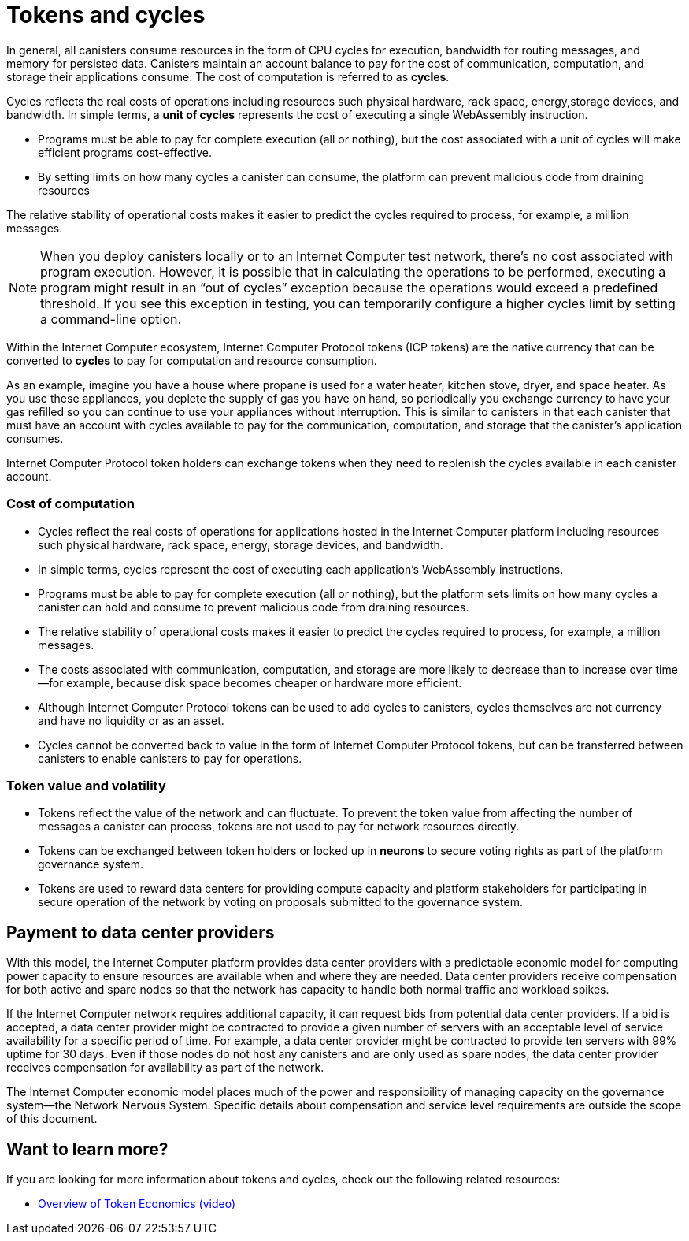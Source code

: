= Tokens and cycles
:keywords: Internet Computer,blockchain,ICP tokens,smart contracts,cycles,wallet,canister,developer
:proglang: Motoko
:platform: Internet Computer platform
:IC: Internet Computer
:company-id: DFINITY
:sdk-short-name: DFINITY Canister SDK

In general, all canisters consume resources in the form of CPU cycles for execution, bandwidth for routing messages, and memory for persisted data.
Canisters maintain an account balance to pay for the cost of communication, computation, and storage their applications consume. 
The cost of computation is referred to as *cycles*.

Cycles reflects the real costs of operations including resources such physical hardware, rack space, energy,storage devices, and bandwidth. 
In simple terms, a *unit of cycles* represents the cost of executing a single WebAssembly instruction. 

* Programs must be able to pay for complete execution (all or nothing), but the cost associated with a unit of cycles will make efficient programs cost-effective.
* By setting limits on how many cycles a canister can consume, the platform can prevent malicious code from draining resources

The relative stability of operational costs makes it easier to predict the cycles required to process, for example, a million messages.

NOTE: When you deploy canisters locally or to an {IC} test network, there’s no cost associated with program execution. However, it is possible that in calculating the operations to be performed, executing a program might result in an “out of cycles” exception because the operations would exceed a predefined threshold. 
If you see this exception in testing, you can temporarily configure a higher cycles limit by setting a command-line option.

Within the Internet Computer ecosystem, Internet Computer Protocol tokens (ICP tokens) are the native currency that can be converted to **cycles** to pay for computation and resource consumption.

As an example, imagine you have a house where propane is used for a water heater, kitchen stove, dryer, and space heater. As you use these appliances, you deplete the supply of gas you have on hand, so periodically you exchange currency to have your gas refilled so you can continue to use your appliances without interruption. This is similar to canisters in that each canister that must have an account with cycles available to pay for the communication, computation, and storage that the canister’s application consumes.

Internet Computer Protocol token holders can exchange tokens when they need to replenish the cycles available in each canister account.

### Cost of computation

- Cycles reflect the real costs of operations for applications hosted in the Internet Computer platform including resources such physical hardware, rack space, energy, storage devices, and bandwidth.
- In simple terms, cycles represent the cost of executing each application's WebAssembly instructions.
- Programs must be able to pay for complete execution (all or nothing), but the platform sets limits on how many cycles a canister can hold and consume to prevent malicious code from draining resources.
- The relative stability of operational costs makes it easier to predict the cycles required to process, for example, a million messages.
- The costs associated with communication, computation, and storage are more likely to decrease than to increase over time—for example, because disk space becomes cheaper or hardware more efficient.
- Although Internet Computer Protocol tokens can be used to add cycles to canisters, cycles themselves are not currency and have no liquidity or as an asset.
- Cycles cannot be converted back to value in the form of Internet Computer Protocol tokens, but can be transferred between canisters to enable canisters to pay for operations.

### Token value and volatility

- Tokens reflect the value of the network and can fluctuate. To prevent the token value from affecting the number of messages a canister can process, tokens are not used to pay for network resources directly.
- Tokens can be exchanged between token holders or locked up in **neurons** to secure voting rights as part of the platform governance system.
- Tokens are used to reward data centers for providing compute capacity and platform stakeholders for participating in secure operation of the network by voting on proposals submitted to the governance system.

## Payment to data center providers

With this model, the Internet Computer platform provides data center providers with a predictable economic model for computing power capacity to ensure resources are available when and where they are needed. Data center providers receive compensation for both active and spare nodes so that the network has capacity to handle both normal traffic and workload spikes.

If the Internet Computer network requires additional capacity, it can request bids from potential data center providers. If a bid is accepted, a data center provider might be contracted to provide a given number of servers with an acceptable level of service availability for a specific period of time. For example, a data center provider might be contracted to provide ten servers with 99% uptime for 30 days. Even if those nodes do not host any canisters and are only used as spare nodes, the data center provider receives compensation for availability as part of the network.

The Internet Computer economic model places much of the power and responsibility of managing capacity on the governance system—the Network Nervous System. Specific details about compensation and service level requirements are outside the scope of this document.

== Want to learn more?

If you are looking for more information about tokens and cycles, check out the following related resources:

* link:https://www.youtube.com/watch?v=H2p5q0PR2pc[Overview of Token Economics (video)]
